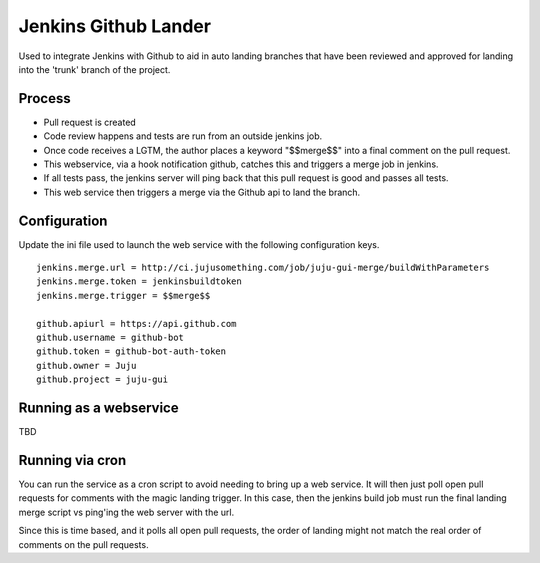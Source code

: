Jenkins Github Lander
==========================

Used to integrate Jenkins with Github to aid in auto landing branches that
have been reviewed and approved for landing into the 'trunk' branch of the
project.


Process
--------

- Pull request is created
- Code review happens and tests are run from an outside jenkins job.
- Once code receives a LGTM, the author places a keyword "$$merge$$" into a
  final comment on the pull request.
- This webservice, via a hook notification github, catches this and triggers a
  merge job in jenkins.
- If all tests pass, the jenkins server will ping back that this pull request
  is good and passes all tests.
- This web service then triggers a merge via the Github api to land the
  branch.


Configuration
--------------

Update the ini file used to launch the web service with the following
configuration keys.

::

    jenkins.merge.url = http://ci.jujusomething.com/job/juju-gui-merge/buildWithParameters
    jenkins.merge.token = jenkinsbuildtoken
    jenkins.merge.trigger = $$merge$$

    github.apiurl = https://api.github.com
    github.username = github-bot
    github.token = github-bot-auth-token
    github.owner = Juju
    github.project = juju-gui


Running as a webservice
-----------------------

TBD


Running via cron
-----------------

You can run the service as a cron script to avoid needing to bring up a web
service. It will then just poll open pull requests for comments with the magic
landing trigger. In this case, then the jenkins build job must run the final
landing merge script vs ping'ing the web server with the url.

Since this is time based, and it polls all open pull requests, the order of
landing might not match the real order of comments on the pull requests.
